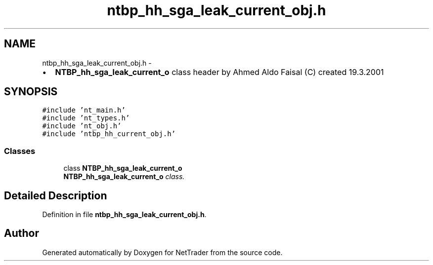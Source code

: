 .TH "ntbp_hh_sga_leak_current_obj.h" 3 "Wed Nov 17 2010" "Version 0.5" "NetTrader" \" -*- nroff -*-
.ad l
.nh
.SH NAME
ntbp_hh_sga_leak_current_obj.h \- 
.PP
.IP "\(bu" 2
\fBNTBP_hh_sga_leak_current_o\fP class header by Ahmed Aldo Faisal (C) created 19.3.2001 
.PP
 

.SH SYNOPSIS
.br
.PP
\fC#include 'nt_main.h'\fP
.br
\fC#include 'nt_types.h'\fP
.br
\fC#include 'nt_obj.h'\fP
.br
\fC#include 'ntbp_hh_current_obj.h'\fP
.br

.SS "Classes"

.in +1c
.ti -1c
.RI "class \fBNTBP_hh_sga_leak_current_o\fP"
.br
.RI "\fI\fBNTBP_hh_sga_leak_current_o\fP class. \fP"
.in -1c
.SH "Detailed Description"
.PP 

.PP
Definition in file \fBntbp_hh_sga_leak_current_obj.h\fP.
.SH "Author"
.PP 
Generated automatically by Doxygen for NetTrader from the source code.
